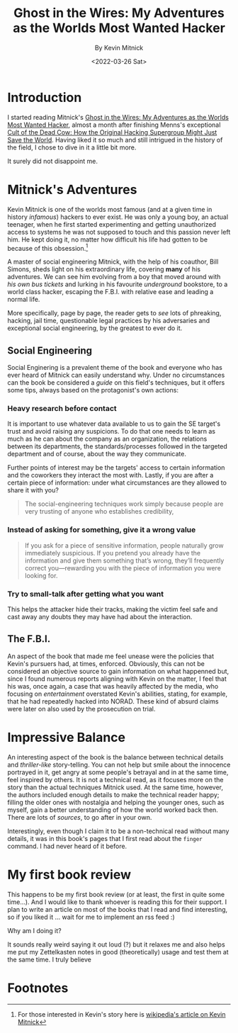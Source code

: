 :PROPERTIES:
:ID:       019cd0b3-6ee4-408c-a6ed-44d0489c35e3
:END:
#+title: Ghost in the Wires: My Adventures as the Worlds Most Wanted Hacker
#+subtitle: By Kevin Mitnick
#+DATE: <2022-03-26 Sat>
#+filetags: bookreview

* Introduction
I started reading Mitnick's [[https://www.amazon.com/Ghost-Wires-Adventures-Worlds-Wanted-ebook/dp/B00FOQS8D6/ref=sr_1_1?keywords=ghost+in+the+wires&qid=1643737271&s=books&sprefix=ghost+in+the+wires%2Cstripbooks%2C198&sr=1-1][Ghost in the Wires: My Adventures as the Worlds Most
Wanted Hacker]], almost a month after finishing Menns's exceptional [[https://www.amazon.com/Cult-Dead-Cow-Original-Supergroup-ebook/dp/B07J5MW52M/ref=sr_1_1?crid=X6GLMYBDUOJO&keywords=cult+of+the+dead+cow&qid=1643840819&s=digital-text&sprefix=cult+of+the+dead+cow+%2Cdigital-text%2C173&sr=1-1][Cult of the
Dead Cow: How the Original Hacking Supergroup Might Just Save the World]]. Having
liked it so much and still intrigued in the history of the field, I chose to
dive in it a little bit more.

It surely did not disappoint me.

* Mitnick's Adventures
Kevin Mitnick is one of the worlds most famous (and at a given time in history
/infamous/) hackers to ever exist. He was only a young boy, an actual teenager,
when he first started experimenting and getting unauthorized access to systems
he was not supposed to touch and this passion never left him. He kept doing it,
no matter how difficult his life had gotten to be because of this obsession.[fn:1]

A master of social engineering Mitnick, with the help of his coauthor, Bill
Simons, sheds light on his extraordinary life, covering *many* of his
adventures. We can see him evolving from a boy that moved around with /his own
bus tickets/ and lurking in his favourite /underground/ bookstore, to a world
class hacker, escaping the F.B.I. with relative ease and leading a normal life.

More specifically, page by page, the reader gets to /see/ lots of phreaking,
hacking, jail time, questionable legal practices by his adversaries and
exceptional social engineering, by the greatest to ever do it.

** Social Engineering
Social Enginering is a prevalent theme of the book and everyone who has ever
heard of Mitnick can easily understand why.  Under no circumstances can the book
be considered a /guide/ on this field's techniques, but it offers some tips,
always based on the protagonist's own actions:

*** Heavy research before contact
It is important to use whatever data available to us to gain the SE target's
trust and avoid raising any suspicions. To do that one needs to learn as much as
he can about the company as an organization, the relations between its
departments, the standards/processes followed in the targeted department and of
course, about the way they communicate.

Further points of interest may be the targets' access to certain information and
the coworkers they interact the most with. Lastly, if you are after a certain
piece of information: under what circumstances are they allowed to share it with
you?

#+begin_quote
The social-engineering techniques work simply because people are very
trusting of anyone who establishes credibility,
#+end_quote

*** Instead of asking for something, give it a wrong value
#+begin_quote
If you ask for a piece of sensitive information, people naturally grow
immediately suspicious. If you pretend you already have the information and give
them something that’s wrong, they’ll frequently correct you—rewarding you with
the piece of information you were looking for.
#+end_quote

*** Try to small-talk after getting what you want
This helps the attacker hide their tracks, making the victim feel safe and cast
away any doubts they may have had about the interaction.

** The F.B.I.
An aspect of the book that made me feel unease were the policies that Kevin's
pursuers had, at times, enforced. Obviously, this can not be considered an
objective source to gain information on what happenned but, since I found
numerous reports aligning with Kevin on the matter, I feel that his was, once
again, a case that was heavily affected by the media, who focusing on
/entertainment/ overstated Kevin's abilities, stating, for example, that he had
repeatedly hacked into NORAD. These kind of absurd claims were later on also
used by the prosecution on trial.

* Impressive Balance
An interesting aspect of the book is the balance between technical details and
/thriller-like/ story-telling. You can not help but smile about the innocence
portrayed in it, get angry at some people's betrayal and in at the same time,
feel inspired by others. It is not a technical read, as it focuses more on the
story than the actual techniques Mitnick used. At the same time, however, the
authors included enough details to make the technical reader happy; filling the
older ones with nostalgia and helping the younger ones, such as myself, gain a
better understanding of how the world worked back then. There are lots of
/sources/, to go after in your own.

Interestingly, even though I claim it to be a non-technical read without many
details, it was in this book's pages that I first read about the ~finger~
command. I had never heard of it before.

* My first book review
This happens to be my first book review (or at least, the first in quite some
time...). And I would like to thank whoever is reading this for their support. I
plan to write an article on most of the books that I read and find interesting,
so if you liked it ... wait for me to implement an rss feed :)

Why am I doing it?

It sounds really weird saying it out loud (?) but it relaxes me and also helps
me put my Zettelkasten notes in good (theoretically) usage and test them at the
same time. I truly believe


* Footnotes

[fn:1] For those interested in Kevin's story here is [[https://en.wikipedia.org/wiki/Kevin_Mitnick][wikipedia's article on Kevin Mitnick]]
